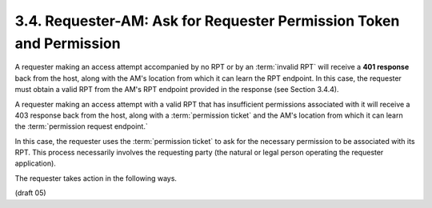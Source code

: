 3.4.  Requester-AM: Ask for Requester Permission Token and Permission
-------------------------------------------------------------------------------------

A requester making an access attempt accompanied by no RPT 
or by an :term:`invalid RPT` will receive a **401 response** back from the host, 
along with the AM's location from which it can learn the RPT endpoint.  
In this case, 
the requester must obtain a valid RPT from the AM's RPT endpoint provided 
in the response (see Section 3.4.4).

A requester making an access attempt with a valid RPT 
that has insufficient permissions associated with it 
will receive a 403 response back from the host, 
along with a :term:`permission ticket` 
and the AM's location from which it can learn the :term:`permission request endpoint.`  

In this case, 
the requester uses the :term:`permission ticket` 
to ask for the necessary permission to be associated with its RPT.  
This process necessarily involves the requesting party 
(the natural or legal person operating the requester application).

The requester takes action in the following ways.

(draft 05)
